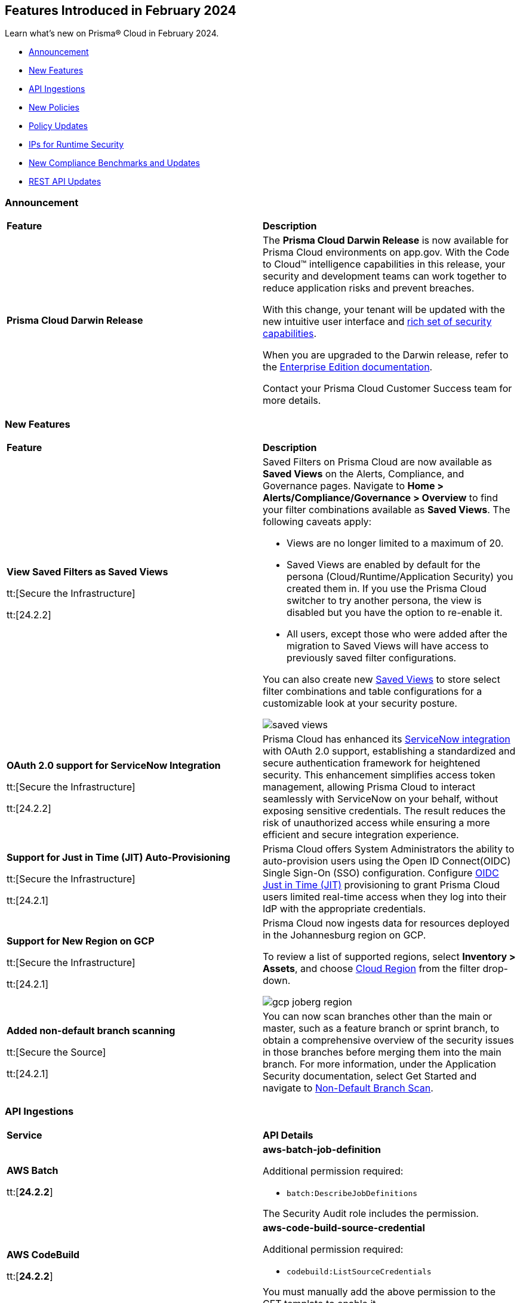== Features Introduced in February 2024

Learn what's new on Prisma® Cloud in February 2024.

* <<announcement>>
* <<new-features>>
* <<api-ingestions>>
* <<new-policies>>
* <<policy-updates>>
* <<update-ips-for-runtime>>
* <<new-compliance-benchmarks-and-updates>>
* <<rest-api-updates>>
//* <<changes-in-existing-behavior>>
//* <<deprecation-notices>>

[#announcement]
=== Announcement

[cols="50%a,50%a"]
|===
|*Feature*
|*Description*

|*Prisma Cloud Darwin Release*
//received the blurb on Slack from Matangi. No Jira ticket for this.
 
|The *Prisma Cloud Darwin Release* is now available for Prisma Cloud environments on app.gov. With the Code to Cloud™ intelligence capabilities in this release, your security and development teams can work together to reduce application risks and prevent breaches.

With this change, your tenant will be updated with the new intuitive user interface and https://live.paloaltonetworks.com/t5/prisma-cloud-customer-videos/prisma-cloud-evolution-amp-transformation/ta-p/556596[rich set of security capabilities]. 

When you are upgraded to the Darwin release, refer to the https://docs.prismacloud.io/en/enterprise-edition/content-collections/[Enterprise Edition documentation].

Contact your Prisma Cloud Customer Success team for more details.

|===

[#new-features]
=== New Features

[cols="50%a,50%a"]
|===
|*Feature*
|*Description*


|*View Saved Filters as Saved Views*

tt:[Secure the Infrastructure]

tt:[24.2.2]
//RLP-128172

|Saved Filters on Prisma Cloud are now available as *Saved Views* on the Alerts, Compliance, and Governance pages. Navigate to *Home > Alerts/Compliance/Governance > Overview* to find your filter combinations available as *Saved Views*. The following caveats apply:

* Views are no longer limited to a maximum of 20.
* Saved Views are enabled by default for the persona (Cloud/Runtime/Application Security) you created them in. If you use the Prisma Cloud switcher to try another persona, the view is disabled but you have the option to re-enable it.
* All users, except those who were added after the migration to Saved Views will have access to previously saved filter configurations.

You can also create new https://docs.prismacloud.io/en/enterprise-edition/content-collections/alerts/saved-views[Saved Views] to store select filter combinations and table configurations for a customizable look at your security posture. 

image::saved-views.gif[]

|*OAuth 2.0 support for ServiceNow Integration*

tt:[Secure the Infrastructure]

tt:[24.2.2]
//RLP-122296

|Prisma Cloud has enhanced its https://docs.prismacloud.io/en/enterprise-edition/content-collections/administration/configure-external-integrations-on-prisma-cloud/integrate-prisma-cloud-with-servicenow[ServiceNow integration] with OAuth 2.0 support, establishing a standardized and secure authentication framework for heightened security. This enhancement simplifies access token management, allowing Prisma Cloud to interact seamlessly with ServiceNow on your behalf, without exposing sensitive credentials. The result reduces the risk of unauthorized access while ensuring a more efficient and secure integration experience.


|*Support for Just in Time (JIT) Auto-Provisioning*

tt:[Secure the Infrastructure]

tt:[24.2.1]
//RLP-120194

|Prisma Cloud offers System Administrators the ability to auto-provision users using the Open ID Connect(OIDC) Single Sign-On (SSO) configuration. Configure https://docs.prismacloud.io/en/enterprise-edition/content-collections/administration/setup-sso-integration-on-prisma-cloud/get-started-with-oidc-sso/get-started-with-oidc-jit[OIDC Just in Time (JIT)] provisioning to grant Prisma Cloud users limited real-time access when they log into their IdP with the appropriate credentials.  


|*Support for New Region on GCP*

tt:[Secure the Infrastructure]

tt:[24.2.1]
//RLP-129451

|Prisma Cloud now ingests data for resources deployed in the Johannesburg region on GCP.

To review a list of supported regions, select *Inventory > Assets*, and choose https://docs.prismacloud.io/en/enterprise-edition/content-collections/connect/connect-cloud-accounts/cloud-service-provider-regions-on-prisma-cloud[Cloud Region] from the filter drop-down.

image::gcp-joberg-region.png[]

|*Added non-default branch scanning*

tt:[Secure the Source]

tt:[24.2.1]
//Ticket on JB

|You can now scan branches other than the main or master, such as a feature branch or sprint branch, to obtain a comprehensive overview of the security issues in those branches before merging them into the main branch.
For more information, under the Application Security documentation, select Get Started and navigate to https://docs.prismacloud.io/en/enterprise-edition/content-collections/application-security/get-started/non-default-branch-scan[Non-Default Branch Scan].

|===


[#api-ingestions]
=== API Ingestions

[cols="50%a,50%a"]
|===
|*Service*
|*API Details*

|*AWS Batch*

tt:[*24.2.2*]

//RLP-122581
|*aws-batch-job-definition*

Additional permission required:

* `batch:DescribeJobDefinitions`

The Security Audit role includes the permission.

|*AWS CodeBuild*

tt:[*24.2.2*]

//RLP-118748

|*aws-code-build-source-credential*

Additional permission required:

* `codebuild:ListSourceCredentials`

You must manually add the above permission to the CFT template to enable it.


|*AWS CodeCommit*

tt:[*24.2.2*]

//RLP-120750

|*aws-code-commit-repository*

Additional permissions required:

* `codecommit:ListRepositories`
* `codecommit:GetRepository`

The Security Audit Policy role includes the permissions.


|*AWS CodeCommit*

tt:[*24.2.2*]

//RLP-120755

|*aws-code-commit-approval-rule-template*

Additional permissions required:

* `codecommit:ListApprovalRuleTemplates`
* `codecommit:GetApprovalRuleTemplate`

The Security Audit Policy role includes the permission for `codecommit:ListApprovalRuleTemplates`.


|*Amazon CodePipeline*

tt:[*24.2.2*]

//RLP-120757

|*aws-code-pipeline-webhook*

Additional permission required:

* `codepipeline:ListWebhooks`

You must manually add the `codepipeline:ListWebhooks` permission to the CFT template to enable it.


|*AWS Config*

tt:[*24.2.2*]

//RLP-122576
|*aws-configservice-aggregator*

Additional permission required:

* `config:DescribeConfigurationAggregators`

The Security Audit role includes the permission.

|*AWS DataSync*

tt:[*24.2.2*]

//RLP-122550

|*aws-datasync-agent*

Additional permissions required:

* `datasync:ListAgents`
* `datasync:DescribeAgent`

The Security Audit role includes the permissions.

|*Amazon EC2*

tt:[*24.2.2*]

//RLP-120745

|*aws-ec2-vpc-endpoint-service*

Additional permission required:

* `ec2:DescribeVpcEndpointServices`

The Security Audit Policy role includes the permission. 


|tt:[Update] *Amazon Elastic Container Registry (ECR)*
//RLP-127456 

|*aws-ecr-image*

Prisma Cloud updated the `aws-ecr-image` API to exclude the `lastRecordedPullTime` field from the JSON because it changes frequently causing too many resource snapshots.

|tt:[Update] *OCI APIs*

tt:[*24.2.2*]

//RLP-121579, RLP-124361

|Prisma Cloud updated `oci-compute-instance`, `oci-cloudguard-security-zone`, and `oci-apimanagement-apigateway-deployment` APIs to prevent the ingestion of deleted resources from Oracle Cloud Service Provider.

`oci-cloudguard-security-zone` will be enhanced to ingest resources from multiple compartments, extending beyond the home region.

|*Amazon EC2 Image Builder*

tt:[*24.2.1*]

//RLP-123966

|*aws-imagebuilder-component*

Additional permissions required:

* `imagebuilder:ListComponents`
* `imagebuilder:GetComponent`

You must manually add the above permissions to the CFT template to enable them.

|*Amazon EC2 Image Builder*

tt:[*24.2.1*]

//RLP-123953

|*aws-imagebuilder-image-recipe*

Additional permissions required:

* `imagebuilder:ListImageRecipes`
* `imagebuilder:GetImageRecipe`

You must manually add the above permissions to the CFT template to enable them.

|*Amazon EC2 Image Builder*

tt:[*24.2.1*]

//RLP-123951

|*aws-imagebuilder-image-pipeline*

Additional permissions required:

* `imagebuilder:ListImagePipelines`
* `imagebuilder:GetImagePipeline`

You must manually add the above permissions to the CFT template to enable them.

|*Amazon EC2 Image Builder*

tt:[*24.2.1*]

//RLP-123946

|*aws-imagebuilder-infrastructure-configuration*

Additional permissions required:

* `imagebuilder:ListInfrastructureConfigurations`
* `imagebuilder:GetInfrastructureConfiguration`

You must manually add the above permissions to the CFT template to enable them.

|*AWS Elastic Disaster Recovery*

tt:[*24.2.1*]

//RLP-122569

|*aws-drs-job*

Additional permission required:

* `drs:DescribeJobs`

You must manually add the above permission to the CFT template to enable it.

|*AWS Elastic Disaster Recovery*

tt:[*24.2.1*]

//RLP-118756

|*aws-drs-replication-configuration*

Additional permissions required:

* `drs:DescribeSourceServers`
* `drs:GetReplicationConfiguration`

You must manually add the above permissions to the CFT template to enable them.

|*AWS Elastic Disaster Recovery*

tt:[*24.2.1*]

//RLP-118753

|*aws-drs-source-server*

Additional permission required:

* `drs:DescribeSourceServers`

You must manually add the above permission to the CFT template to enable it.

|*Google Cloud VMware Engine*

tt:[*24.2.1*]

//RLP-121318

|*gcloud-vmware-engine-network*

Additional permissions required:

* `vmwareengine.locations.list`
* `vmwareengine.vmwareEngineNetworks.list`

The Viewer role includes the permissions.


|*Google Cloud VMware Engine*

tt:[*24.2.1*]

//RLP-123964

|*gcloud-vmware-engine-network-policy*

Additional permissions required:

* `vmwareengine.locations.list`
* `vmwareengine.networkPolicies.list`

The Viewer role includes the permissions.


|*Google Vertex AI AIPlatform*

tt:[*24.2.1*]

//RLP-121320

|*gcloud-vertex-ai-aiplatform-dataset*

Additional permission required:

* `aiplatform.datasets.list`

The Viewer role includes the permission.

|*Google Vertex AI AIPlatform*

tt:[*24.2.1*]

//RLP-121319

|*gcloud-vertex-ai-aiplatform-hyperparameter-tuning-job*

Additional permission required:

* `aiplatform.hyperparameterTuningJobs.list`

The Viewer role includes the permission.

|*Google Vertex AI AIPlatform*

tt:[*24.2.1*]

//RLP-124015

|*gcloud-vertex-ai-aiplatform-index*

Additional permission required:

* `aiplatform.indexes.list`

The Viewer role includes the permission.

|*Google Vertex AI AIPlatform*

tt:[*24.2.1*]

//RLP-124014

|*gcloud-vertex-ai-aiplatform-feature-store-entity-type*

Additional permissions required:

* `aiplatform.featurestores.list`
* `aiplatform.entityTypes.list`
* `aiplatform.entityTypes.getIamPolicy`

The Viewer role includes the permissions.


|tt:[Update] *Google Cloud Firestore*

tt:[*24.2.1*]

//RLP-127556

|*gcloud-cloud-firestore-native-database*

Prisma Cloud updated the `gcloud-cloud-firestore-native-database` API to exclude the `earliestVersionTime` field from the resource configuration because it changes frequently causing too many resource snapshots.

|tt:[Update] *Google Compute Engine (GCE)*

tt:[*24.2.1*]

//RLP-126590

|*gcloud-compute-autoscaler*

Prisma Cloud updated the `gcloud-compute-autoscaler` API to exclude the `recommendedSize` field from the resource configuration because it changes frequently causing too many resource snapshots.


|===


[#new-policies]
=== New Policies

[cols="50%a,50%a"]
|===
|*Policies*
|*Description*


|*Azure Batch Account configured with overly permissive network access*

tt:[*24.2.2*]

//RLP-69482

|This policy identifies Batch Accounts configured with overly permissive network access. By default, Batch accounts are accessible from the all networks. With an Account access IP firewall, you can restrict it further to only a set of IPv4 addresses or IPv4 address ranges. With Private access Virtual Networks, the network traffic path is secured on both ends. It is recommended to configure the Batch account with an IP firewall or by Virtual Network, so that the Batch account is accessible only to restricted entities.

*Policy Severity—* High

*Policy Type—* Config

----
config from cloud.resource where cloud.type = 'azure' AND api.name = 'azure-batch-account' AND json.rule = properties.provisioningState equal ignore case Succeeded and properties.networkProfile.accountAccess.defaultAction equal ignore case Allow and properties.publicNetworkAccess equal ignore case Enabled
----


|*Azure Storage Account storing Machine Learning workspace high business impact data is publicly accessible*

tt:[*24.2.2*]

//RLP-124737

|This policy identifies Azure Storage Accounts storing Machine Learning workspace high business impact data that are publicly accessible. Azure Storage account stores machine learning artifacts such as job logs. By default, this storage account is used when you upload data to the workspace. The attacker could exploit publicly accessible storage account to get machine learning workspace high business impact data logs and could breach in to the system by leveraging data exposed. It is recommended to restrict storage account access to only to the machine learning services as per business requirement.

*Policy Severity—* High

*Policy Type—* Config

----
config from cloud.resource where api.name = 'azure-machine-learning-workspace' AND json.rule = 'properties.provisioningState equal ignore case Succeeded and properties.hbiWorkspace is true and properties.storageAccount exists' as X; config from cloud.resource where api.name = 'azure-storage-account-list' AND json.rule = 'totalPublicContainers > 0 and (properties.allowBlobPublicAccess is true or properties.allowBlobPublicAccess does not exist)' as Y; filter '$.X.properties.storageAccount contains $.Y.id'; show Y;
----


|*AWS account security contact information is not set*

tt:[*24.2.2*]

//RLP-126209

|This policy identifies the AWS account which has not set security contact information. Providing dedicated contact information for security specific, AWS can directly communicate security advisories to the team responsible for handling security-related issues. Failure to specify security contact info in AWS risks missing critical advisories, leading to delayed incident response and increased vulnerability exposure. It is recommended to set security contact information to receive notifications.

*Policy Severity—* Information

*Policy Type—* Config

----
config from cloud.resource where api.name = 'aws-account-management-alternate-contact' group by account as X; filter ' AlternateContactType is not member of ("SECURITY") ' ;
----


|*Azure Cognitive Services account configured with local authentication*

tt:[*24.2.2*]

//RLP-126234

|This policy identifies Azure Cognitive Services accounts that are configured with local authentication methods instead of AD identity. Local authentication allows users to access the service using a local account and password, rather than an Azure Active Directory (Azure AD) account. Disabling local authentication methods improves security by ensuring that Cognitive Services accounts require Active Directory identities exclusively for authentication. It is recommended to disable local authentication methods on your Cognitive Services account, instead use Azure Active Directory identities.

*Policy Severity—* Low

*Policy Type—* Config

----
config from cloud.resource where cloud.type = 'azure' AND api.name = 'azure-cognitive-services-account' AND json.rule = properties.provisioningState equal ignore case Succeeded and (properties.disableLocalAuth does not exist or properties.disableLocalAuth is false) 
----


|*Azure Machine learning workspace is not configured with private endpoint*

tt:[*24.2.2*]

//RLP-126235

|This policy identifies Azure Machine learning workspaces that are not configured with private endpoint. Private endpoints in workspace resources allow clients on a virtual network to securely access data over Azure Private Link. Configuring a private endpoint enables access to traffic coming from only known networks and prevents access from malicious or unknown IP addresses which includes IP addresses within Azure. It is recommended to create private endpoint for secure communication for your Machine learning workspaces.

*Policy Severity—* Medium

*Policy Type—* Config

----
config from cloud.resource where cloud.type = 'azure' AND api.name = 'azure-machine-learning-workspace' AND json.rule = properties.provisioningState equal ignore case Succeeded and (properties.privateEndpointConnections[*] does not exist or properties.privateEndpointConnections[*] is empty or (properties.privateEndpointConnections[*] exists and properties.privateEndpointConnections[*].properties.privateLinkServiceConnectionState.status does not equal ignore case Approved))
----


// |*Azure Kubernetes Service (AKS) container service that is internet reachable with unrestricted access (0.0.0.0/0)*

// tt:[*24.2.2*]

//RLP-126309 (removing per Slack comment from Giri)

// |This policy identifies Azure Kubernetes Service (AKS) container services that are internet reachable with unrestricted access (0.0.0.0/0). Container services with unrestricted access to the internet may enable bad actors to use brute force on a system to gain unauthorized access to the entire network. As a best practice, restrict traffic from unknown IP addresses and limit access to known hosts, services, or specific entities.

// *Policy Severity—* High

// *Policy Type—* NetworkConfig

// ----
// config from network where source.network = '0.0.0.0/0' and address.match.criteria = 'full_match' and dest.resource.type = 'K8s Service' and dest.cloud.type = 'AZURE' and effective.action = 'Allow'
// ----


// |*AWS EKS K8s service that is internet reachable with unrestricted access (0.0.0.0/0)*

// tt:[*24.2.2*] (removing per Slack comment from Giri)

//RLP-126545

// |This policy identifies AWS EKS K8s service that are internet reachable with unrestricted access (0.0.0.0/0). Containers with unrestricted access to the internet may enable bad actors to use brute force on a system to gain unauthorized access to the entire network. As a best practice, restrict traffic from unknown IP addresses and limit access to known hosts, services, or specific entities.

// *Policy Severity—* High

// *Policy Type—* Network

// ----
// config from network where source.network = '0.0.0.0/0' and address.match.criteria = 'full_match' and dest.resource.type = 'K8s Service' and dest.cloud.type = 'AWS' and effective.action = 'Allow'
// ----


// |*IBM Cloud Block Storage volume for VPC is not encrypted with BYOK*

//tt:[*24.2.2*]

//RLP-127891 (removing per comment from Giri on Slack)

// |This policy identifies IBM Cloud Block storage volumes that are not encrypted with Bring Your Own keys(BYOK). As a best practice, it is recommended to use BYOK so that no one outside the organization has access to the root key and only authorized identities have access to maintain the lifecycle of the keys.

// *Policy Severity—* Information

// *Policy Type—* Config

// ----
// config from cloud.resource where api.name = 'ibm-vpc-block-storage-volume' as X; config from cloud.resource where api.name = 'ibm-key-protect-registration' as Y;filter 'not($.Y.resourceCrn equals $.X.crn)' ; show X;
// ----


|*AWS Systems Manager EC2 instance having NON_COMPLIANT patch compliance status*

tt:[*24.2.2*]

//RLP-129452

|This policy identifies if the AWS Systems Manager patch compliance status is "NON_COMPLIANT" with critical or high severity for managed instances. Instances labeled non-compliant might lack essential patches for security, stability, or meeting standards. Non-compliant instances pose security risks because attackers often target unpatched systems to exploit known weaknesses. As a security best practice, it's recommended to apply any missing patches to the affected instances.

*Policy Severity—* High

*Policy Type—* Config

----
config from cloud.resource where cloud.type = 'aws' AND api.name = 'aws-ssm-resource-compliance-summary' AND json.rule = Status equals "NON_COMPLIANT" and ComplianceType contains "Patch" and ResourceType contains "ManagedInstance" and (NonCompliantSummary.SeveritySummary.CriticalCount greater than 0 or NonCompliantSummary.SeveritySummary.HighCount greater than 0)
----


|*Azure Microsoft Defender for Cloud set to Off for Databases*

tt:[*24.2.2*]

//RLP-129459

|This policy identifies Azure Microsoft Defender for Cloud which has defender setting for Databases set to Off. Enabling Azure Defender for Cloud provides advanced security capabilities like threat intelligence, anomaly detection, and behaviour analytics. Defender for Databases in Microsoft Defender for Cloud allows you to protect your entire database estate with attack detection and threat response for the most popular database types in Azure. It is highly recommended to enable Azure Defender for Databases.

*Policy Severity—* Information

*Policy Type—* Config

----
config from cloud.resource where cloud.type = 'azure' AND api.name = 'azure-security-center-settings' AND json.rule = pricings[?any((name equals SqlServers and properties.pricingTier does not equal Standard) or (name equals CosmosDbs and properties.pricingTier does not equal Standard) or (name equals OpenSourceRelationalDatabases and properties.pricingTier does not equal Standard) or (name equals SqlServerVirtualMachines and properties.pricingTier does not equal Standard))] exists
----


|*Azure Microsoft Defender for Cloud set to Off for Open-Source Relational Databases*

tt:[*24.2.2*]

//RLP-129460

|This policy identifies Azure Microsoft Defender for Cloud which has defender setting for Open-Source Relational Databases set to Off. Enabling Azure Defender for cloud provides advanced security capabilities like threat intelligence, anomaly detection, and behaviour analytics. Microsoft Defender for Cloud detects anomalous activities indicating unusual and potentially harmful attempts to access or exploit databases. It is highly recommended to enable Azure Defender for Open-Source Relational Databases.

*Policy Severity—* Information

*Policy Type—* Config

----
config from cloud.resource where cloud.type = 'azure' AND api.name = 'azure-security-center-settings' AND json.rule = pricings[?any(name equals OpenSourceRelationalDatabases and properties.pricingTier does not equal Standard)] exists
----


|*Azure Microsoft Defender for Cloud set to Off for Cosmos DB*

tt:[*24.2.2*]

//RLP-129461

|This policy identifies Azure Microsoft Defender for Cloud which has defender setting for Cosmos DB set to Off. Enabling Azure Defender for the cloud provides advanced security capabilities like threat intelligence, anomaly detection, and behaviour analytics. Microsoft Defender for Azure Cosmos DB detects potential SQL injections, known bad actors based on Microsoft Threat Intelligence, suspicious access patterns, and potential exploitation of your database through compromised identities, or malicious insiders. It is highly recommended to enable Azure Defender for Cosmos DB.

*Policy Severity—* Information

*Policy Type—* Config

----
config from cloud.resource where cloud.type = 'azure' AND api.name = 'azure-security-center-settings' AND json.rule = pricings[?any(name equals CosmosDbs and properties.pricingTier does not equal Standard)] exists
----

| *New to Configuration Build Policies*

tt:[*24.2.2*]

//RLP-129123

|Starting with 24.2.2 release there 196 new *Config* policies of subtype *Build* added by default to the Prisma Cloud platform. See https://docs.prismacloud.io/en/enterprise-edition/policy-reference[Application Security Policy Reference Guide] for more details.

Here are the list of policies:

*Open API Policies*

The list of policies with *High* policy severity:

* Operation object uses 'password' flow in OAuth2 authentication
* Security definitions uses basic auth
* Operation Objects Uses Basic Auth
* Global schemes use 'httpa' protocol instead of 'https'
* API keys transmitted over cleartext
* The path scheme is supports unencrypted HTTP connections
* API spec includes a 'password' flow in OAuth2 authentication
* Operation object uses 'password' flow in OAuth2 authentication

The list of policies with *Medium* policy severity:

* Security definition uses the deprecated implicit flow on OAuth2
* Operation Objects Uses 'Implicit' Flow
* Operation objects for PUT, POST, and PATCH operations do not have a 'consumes' field defined
* The global security scope is not defined in the securityDefinitions
* Array does not have a maximum number of items
* Security scopes of operations are not defined in securityDefinition

The list of policies with *Low* policy severity:

* Operation objects do not have the 'produces' field defined for GET operations

*AWS General Policies*

The list of policies with *High* policy severity:

* Comprehend Entity Recognizer's model is not encrypted by KMS using a customer managed Key (CMK)
* Comprehend Entity Recognizer's volume is not encrypted by KMS using a customer managed Key (CMK)
* The Connect Instance S3 Storage Configuration utilizes Customer Managed Key
* DynamoDB table replica does not use CMK KMS encryption
* AWS Lambda function is not configured to validate code-signing
* MemoryDB snapshot is not encrypted by KMS using a customer managed Key (CMK)
* Neptune snapshot is not securely encrypted
* Neptune snapshot is encrypted by KMS using a customer managed Key (CMK)
* RedShift snapshot copy is not encrypted by KMS using a customer managed Key (CMK)
* Redshift Serverless namespace is not encrypted by KMS using a customer managed key (CMK)
* DocDB Global Cluster is not encrypted at rest
* DataSync Location Object Storage exposes secrets
* DMS endpoint is not using a Customer Managed Key (CMK)
* EventBridge Scheduler Schedule is not using a Customer Managed Key (CMK)
* The DMS S3 does not use a Customer Managed Key (CMK)
* Secrets Manager secrets are not rotated within 90 days
* API Gateway method setting is not set to encrypted caching
* CodeBuild S3 logs are not encrypted
* Elastic Beanstalk environments do not have enhanced health reporting enabled
* EFS Access Points are not enforcing a root directory
* ECS containers are not limited to read-only access to root filesystems
* SSM parameters are not utilizing KMS CMK
* Elastic Beanstalk managed platform updates are not enabled
* Amazon Redshift clusters do not have automatic snapshots enabled
* Network firewalls do not have deletion protection enabled
* Network firewall encryption does not use a CMK
* Network Firewall Policy does not define an encryption configuration that uses a CMK
* Neptune is not encrypted with KMS using a customer managed Key (CMK)
* Security configuration of the EMR Cluster does not ensure the encryption of EBS disks
* RDS Performance Insights are not encrypted using KMS CMKs
* Transfer server does not force secure protocols.

The list of policies with *Medium* policy severity:

* Connect Instance Kinesis Video Stream Storage Config is not using CMK for encryption
* AWS database instances do not have deletion protection enabled
* S3 lifecycle configuration does not set a period for aborting failed uploads
* AWS RDS snapshots are accessible to public
* AWS SSM documents are public
* AWS CloudFront distributions does not have a default root object configured
* CloudFront distributions do not have origin failover configured
* EC2 Auto Scaling groups are not utilizing EC2 launch templates
* AWS CodeBuild project environment privileged mode is enabled
* Elasticsearch domains are not configured with a minimum of three dedicated master nodes
* CloudWatch alarm actions are not enabled
* Redshift clusters are not using the default database name
* Redshift clusters are not using enhanced VPC routing
* ElastiCache for Redis cache clusters do not have auto minor version upgrades enabled
* RDS Aurora Clusters do not have backtracking enabled
* User identity should be enforced by EFS access points
* ECS Fargate services are not ensured to run on the latest Fargate platform version
* AWS ECS task definition elevated privileges enabled
* ECS task definitions have their own unique process namespace or share the host's process namespace
* AWS Auto Scaling group launch configuration configured with Instance Metadata Service hop count greater than 1
* Backup retention period for DocDB is inadequate
* Neptune DB cluster does not have automated backups enabled with adequate retention
* Runtime of Lambda is deprecated

The list of policies with *Low* policy severity:

*  AWS API Gateway endpoints without client certificate authentication
* AWS API gateway request parameter is not validated
* AWS Secret Manager Automatic Key Rotation is not enabled
* AWS Elasticsearch domain has Dedicated master set to disabled
* AWS Lambda Function resource-based policy is overly permissive
* RDS cluster is not configured to copy tags to snapshots
* AWS Transit Gateway auto accept vpc attachment is enabled
* WAF rule does not have any actions
* AWS EMR cluster is not enabled with local disk encryption
* AWS EMR cluster is not enabled with data encryption in transit
* Clusters of Neptune DB do not replicate tags to snapshots

The list of policies with *Informational* policy severity:

* AWS EMR cluster is not configured with security configuration
* AWS Neptune cluster deletion protection is disabled
* AWS RDS instance with copy tags to snapshots disabled
* AWS CloudTrail logs are not encrypted using Customer Master Keys (CMKs)
* AWS SageMaker notebook instance with root access enabled
* AWS RDS DB cluster is encrypted using default KMS key instead of CMK

*AWS IAM Policies*

The list of policies with *High* policy severity:

* The AWS Managed IAMFullAccess IAM policy should not be used
* AWS AdministratorAccess policy is used by IAM roles, users, or groups
* IAM policy uses the AWS AdministratorAccess policy
* IAM Policy Document Allows All or Any AWS Principal Permissions to Resources
* IAM policies allow privilege escalation
* IAM policies allow exposure of credentials
* IAM policies allow data exfiltration
* IAM policies allow permissions management or resource exposure without constraints
* IAM policies allow write access without constraints
* AWS Access key enabled on root account
* IAM policy document allows "*" as a resource for any action that can be restricted
* Permissions delegated to AWS services for AWS Lambda functions are not limited by SourceArn or SourceAccount

The list of policies with *Medium* policy severity:

* AWS IAM policy allows full administrative privileges
* A Policy is not Defined for KMS Key
* Authorization type for API GatewayV2 routes is not specified
* AWS IAM policy allows full administrative privileges

The list of policies with *Low* policy severity:

* AWS OpenSearch Fine-grained access control is disabled
* Access is not controlled through Single Sign-On (SSO)
* AWS Neptune Cluster not configured with IAM authentication

*AWS Kubernetes Policies*

The list of policies with *High* policy severity:

* EKS clusters are not running on a supported Kubernetes version

*AWS Logging Policies*

The list of policies with *Medium* policy severity:

* An S3 bucket must have a lifecycle configuration
* Execution history logging is not enabled on the State Machine
* Elasticsearch Domain Audit Logging is disabled
* RDS Cluster log capture is disabled
* CloudWatch log groups must retain logs for a minimum duration of one year

The list of policies with *Low* policy severity:

* Domain Name System (DNS) query logging is not enabled for Amazon Route 53 hosted zones
* S3 buckets do not have event notifications enabled
* Network Firewall Logging Configuration is not Defined
* Data Trace is not enabled in the API Gateway Method Settings
* State machine does not have X-ray tracing enabled
* CodeBuild project environments do not have a logging configuration
* RDS Cluster audit logging for MySQL engine is disabled
* AWS ECS services have automatic public IP address assignment enabled
* RDS instances have performance insights disabled

*AWS Networking Policies*

The list of policies with *High* policy severity:

* Domain Name System Security Extensions (DNSSEC) signing is not enabled for Amazon Route 53 public hosted zones
* MSK nodes are not private
* ALB is not configured with the defensive or strictest desync mitigation mode
* NACL ingress allows all ports

The list of policies with *Medium* policy severity:

* AWS CloudFront distribution is using insecure SSL protocols for HTTPS communication

The list of policies with *Low* policy severity:

* ElastiCache cluster is using the default subnet group

The list of policies with *Informational* policy severity:

* AWS SageMaker notebook instance is not placed in VPC

*Azure General Policies*

The list of policies with *High* policy severity:

* Backend of the API management system does not utilize HTTPS
* Event Hub Namespace not using TLS 1.2 or greater

The list of policies with *Medium* policy severity:

* Azure Automation account configured with overly permissive network access
* Azure PostgreSQL database flexible server configured with overly permissive network access
* Azure ACR HTTPS not enabled for webhook
* Azure Storage account is not configured with private endpoint connection
* Azure Application gateways listener that allow connection requests over HTTP

The list of policies with *Low* policy severity:

* Azure SQL database Transparent Data Encryption (TDE) encryption disabled
* Azure Virtual Network subnet is not configured with a Network Security Group
* Azure Key vault Private endpoint connection is not configured
* Azure MariaDB database server not using latest TLS version
* Azure Storage account soft delete is disabled
* Azure Application Gateway is configured with SSL policy having TLS version 1.1 or lower

The list of policies with *Informational* policy severity:

* Azure AKS cluster Azure CNI networking not enabled
* Azure Container Instance not configured with the managed identity

*Azure IAM Policies*

* Azure Storage account configured with Shared Key authorization
* Azure Storage account not configured with SAS expiration policy

The list of policies with *Informational* policy severity:

* Azure Recovery Services vault is not configured with managed identity
* Azure Automation account is not configured with managed identity

*Azure Kubernets Policies*

The list of policies with *High* policy severity:

* AKS cluster not encrypting temp disks, caches, and data flows
* Non-Critical System Pods Run on System Nodes

The policy with *Medium* policy severity:

* Operating system disks are not ephemeral disks

*Azure Logging Policies*

The policy with *Medium* policy severity:

*  Ledger feature is disabled on the database

*Azure Networking Policies*

The list of policies with *High* policy severity:

* DenyIntelMode for Azure Firewalls is not set to Deny
* Firewall policy does not have IDPS mode set to deny

The list of policies with *Medium* policy severity:

* Azure Spring Cloud service is not configured with virtual network
* Azure Firewall does not define a firewall policy

The policy with *Low* policy severity:

* Azure Virtual machine configured with public IP and serial console access

The list of policies with *Informational* policy severity:

* Azure SQL Server allow access to any Azure internal resources

*Azure Storage Policies*

The list of policies with *High* policy severity:

* Azure SQL Database Namespace is not zone redundant
* Standard Replication is not enabled

The list of policies with *Medium* policy severity:

* App Service Plan is not zone redundant
* Azure Event Hub Namespace is not zone redundant
* App Service Environment is not zone redundant

*Docker Policies*

The policy with *Medium* policy severity:

* 'chpasswd' is used to set or remove passwords

*Google Cloud General Policies*

The list of policies with *High* policy severity:

* Spanner Database does not have drop protection enabled
* GCP Storage buckets has public access to all authenticated users

The list of policies with *Medium* policy severity:

* GCP Cloud Function is publicly accessible
* Deletion protection for Spanner Database is disabled
* BigQuery tables do not have deletion protection enabled
* Big Table Instances do not have deletion protection enabled

*Google Cloud IAM Policies*

The list of policies with *High* policy severity:

* KMS policy allows public access
* IAM policy defines public access
* Basic roles utilized at the organization level
* Project level utilization of basic roles
* IAM workload identity pool provider is not restricted

The policy with *Medium* policy severity:

* Basic roles used at the folder level

*Google Cloud Kubernetes Policies*

The policy with *Informational* policy severity:

* GCP Kubernetes Engine Clusters have Alpha cluster feature enabled

*Google Cloud Networking Policies*

The policy with *Medium* policy severity:

* Google Cloud Platform network is not ensured to define a firewall

*Google Cloud Storage GCS Policies*

The policy with *Low* policy severity:

* Ensure MySQL DB instance has point-in-time recovery backup configured

*Logging Policies*

The policy with *Medium* policy severity:

* SQL statements of GCP PostgreSQL are not logged

The list of policies with *Low* policy severity:

* PostgreSQL database flag 'log_duration' is not set to 'on'
* PostgreSQL database flag 'log_executor_stats' is not set to 'off'
* PostgreSQL database flag 'log_parser_stats' is not set to 'off'
* PostgreSQL database flag 'log_planner_stats' is not set to 'off'
* PostgreSQL database flag 'log_statement_stats' is not set to 'off'
* Log levels of the GCP PostgreSQL database are not set to ERROR or lower
* pgAudit is disabled for your GCP PostgreSQL database

The policy with *Informational* policy severity:

* GCP PostgreSQL instance database flag log_hostname is not set to off

*OCI General Policies*

The policy with *Medium* policy severity:

* OCI File Storage File System access is not restricted to root users

The list of policies with *Low* policy severity:

* OCI Kubernetes Engine Cluster boot volume is not configured with in-transit data encryption
* OCI Kubernetes Engine Cluster pod security policy not enforced

*OCI IAM Policies*

The policy with *Medium* policy severity:

* OCI tenancy administrator users are associated with API keys

*OCI Networking Policies*

The list of policies with *Informational* policy severity:

* OCI Network Security Group allows all traffic on RDP port (3389)
* OCI Kubernetes Engine Cluster endpoint is not configured with Network Security Groups

|*AWS Log metric filter and alarm does not exist for AWS Organization changes*

tt:[*24.2.1*]

//RLP-126231

|Identifies the AWS regions that do not have a log metric filter and alarm for AWS Organizations changes. Monitoring changes to AWS Organizations will help to ensure any unwanted, accidental, or intentional modifications that may lead to unauthorized access or other security breaches within the AWS account. It is recommended that a metric filter and alarm be established for detecting changes to AWS Organization's configurations.

NOTE: This policy will trigger an alert if you have at least one Cloudtrail with the multi trial enabled, Logs all management events in your account, and is not set with a specific log metric filter and alarm.

*Policy Severity—* Information

*Policy Type—* Config

----
config from cloud.resource where api.name = 'aws-logs-describe-metric-filters' as X; config from cloud.resource where api.name = 'aws-cloudwatch-describe-alarms' as Y; config from cloud.resource where api.name = 'aws-cloudtrail-describe-trails' as Z; filter '(($.Z.cloudWatchLogsLogGroupArn is not empty and $.Z.cloudWatchLogsLogGroupArn contains $.X.logGroupName and $.Z.isMultiRegionTrail is true and $.Z.includeGlobalServiceEvents is true) and (($.X.filterPattern contains "eventName=" or $.X.filterPattern contains "eventName =") and ($.X.filterPattern does not contain "eventName!=" and $.X.filterPattern does not contain "eventName !=") and ($.X.filterPattern contains "eventSource=" or $.X.filterPattern contains "eventSource =") and ($.X.filterPattern does not contain "eventSource!=" and $.X.filterPattern does not contain "eventSource !=") and $.X.filterPattern contains organizations.amazonaws.com and $.X.filterPattern contains AcceptHandshake and $.X.filterPattern contains AttachPolicy and $.X.filterPattern contains CreateAccount and $.X.filterPattern contains CreateOrganizationalUnit and $.X.filterPattern contains CreatePolicy and $.X.filterPattern contains DeclineHandshake and $.X.filterPattern contains DeleteOrganization and $.X.filterPattern contains DeleteOrganizationalUnit and $.X.filterPattern contains DeletePolicy and $.X.filterPattern contains DetachPolicy and $.X.filterPattern contains DisablePolicyType and $.X.filterPattern contains EnablePolicyType and $.X.filterPattern contains InviteAccountToOrganization and $.X.filterPattern contains LeaveOrganization and $.X.filterPattern contains MoveAccount and $.X.filterPattern contains RemoveAccountFromOrganization and $.X.filterPattern contains UpdatePolicy and $.X.filterPattern contains UpdateOrganizationalUnit) and ($.X.metricTransformations[*] contains $.Y.metricName))'; show X; count(X) less than 1
----

|*AWS Log metric filter and alarm does not exist for usage of root account*

tt:[*24.2.1*]

//RLP-126208

|identifies the AWS regions that do not have a log metric filter and alarm for usage of a root account. Monitoring for root account logins will provide visibility into the use of a fully privileged account and an opportunity to reduce its use it. Failure to monitor root account logins may result in a lack of visibility into unauthorized use or attempts to access the root account, posing potential security risks to your AWS environment. It is recommended that a metric filter and alarm be established for detecting changes to CloudTrail's configurations.

NOTE: This policy will trigger alert if you have at least one Cloudtrail with the multi trial is enabled, Logs all management events in your account and is not set with specific log metric filter and alarm.

*Policy Severity—* Information

*Policy Type—* Config

----
config from cloud.resource where api.name = 'aws-logs-describe-metric-filters' as X; config from cloud.resource where api.name = 'aws-cloudwatch-describe-alarms' as Y; config from cloud.resource where api.name = 'aws-cloudtrail-describe-trails' as Z; filter '(($.Z.cloudWatchLogsLogGroupArn is not empty and $.Z.cloudWatchLogsLogGroupArn contains $.X.logGroupName and $.Z.isMultiRegionTrail is true and $.Z.includeGlobalServiceEvents is true) and ($.X.filterPattern does not contain "userIdentity.type!=" or $.X.filterPattern does not contain "userIdentity.type !=") and ($.X.filterPattern contains "userIdentity.type =" or $.X.filterPattern contains "userIdentity.type=") and ($.X.filterPattern contains "userIdentity.invokedBy NOT EXISTS") and ($.X.filterPattern contains "eventType!=" or $.X.filterPattern contains "eventType !=") and ($.X.filterPattern contains root or $.X.filterPattern contains Root) and ($.X.filterPattern contains AwsServiceEvent) and ($.X.metricTransformations[*] contains $.Y.metricName))'; show X; count(X) less than 1
----

|*AWS IAM AWSCloudShellFullAccess policy is attached to IAM roles, users, or IAM groups*

tt:[*24.2.1*]

//RLP-126214

|Identifies the AWSCloudShellFullAccess policy attached to IAM roles, users, or IAM groups. AWS CloudShell is a convenient way of running CLI commands against AWS services. The 'AWSCloudShellFullAccess' IAM policy, providing unrestricted CloudShell access, poses a risk of data exfiltration, allowing malicious admins to exploit file upload/download capabilities for unauthorized data transfer. As a security best practice, it is recommended to grant least privilege access like granting only the permissions required to perform a task, instead of providing excessive permissions.

*Policy Severity—* Information

*Policy Type—* Config

----
config from cloud.resource where api.name = 'aws-iam-get-policy-version' AND json.rule = isAttached is true and policyName contains AWSCloudShellFullAccess and (entities.policyRoles[*].roleName exists or entities.policyUsers[*].userName exists or entities.policyGroups[*].groupName exists)
----

|===

[#policy-updates]
=== Policy Updates

[cols="50%a,50%a"]
|===
|*Policy Updates*
|*Description*

2+|*Policy Updates—RQL*

|*GCP Cloud Armor policy not configured with cve-canary rule*
//RLP-127965

|*Changes—* The policy RQL will be updated to exclude checking edge security type of policy as pre-built rules (such as cve-canary) cannot be applied to edge security policy.

*Severity—* Medium

*Policy Type—* Config

*Current RQL—*

----
config from cloud.resource where cloud.type = 'gcp' AND api.name = 'gcloud-armor-security-policy' AND json.rule = rules[*].match.expr.expression does not contain cve-canary or rules[?any(match.expr.expression contains cve-canary and action equals allow)] exists
----

*Updated RQL—*

----
config from cloud.resource where cloud.type = 'gcp' AND api.name = 'gcloud-armor-security-policy' AND json.rule = type does not equal ignore case CLOUD_ARMOR_EDGE and (rules[*].match.expr.expression does not contain cve-canary or rules[?any(match.expr.expression contains cve-canary and action equals allow)] exists)
----

*Impact—* Low. Existing alerts will be resolved as `CLOUD_ARMOR_EDGE` type policies are excluded from the policy RQL.

|*MWAA environment is publicly accessible*
//RLP-129123

|*Changes—* The policy is deleted from the Prisma Cloud platform.

*Severity—* High

*Policy Type—* Config Build

*Impact—* You will no longer receive alerts.

|===

[#update-ips-for-runtime]
=== IPs for Runtime Security
//RLP-122832

tt:[Update] *IP Addresses for Runtime Security*

tt:[The change to add IPs was first announced in the 23.11.1 look ahead notice is no longer needed.]

Prisma Cloud has determined that since the Runtime Security console will not be migrating to AWS, there is no need to include the following IP addresses in your allowlist. You can now safely remove any related IP addresses you have previously added to your allowlist. 

[cols="40%a,30%a,30%a"]
|===
|*Prisma Cloud UI*
|*Ingress IPs*
|*Egress IPs*

|app.prismacloud.io us-east-1 (N.Virginia)
|3.232.212.150, 52.206.194.243, 54.205.93.245
|34.232.99.40, 18.211.176.92, 54.243,170.105

|app2.prismacloud.io us-east-2 (Ohio)
|3.132.133.211, 3.134.159.143, 3.132.102.175
|3.20.245.229, 18.117.2.10, 3.12.88.219

|app3.prismacloud.io us-west-2 (Oregon)
|54.71.138.233, 44.225.112.87, 100.22.20.223
|34.212.152.80, 35.81.57.244, 35.164.11.119

|app4.prismacloud.io us-west-1 (N.California)
|52.8.150.142, 13.57.149.63, 52.53.102.128
|52.8.254.103, 52.8.144.90, 52.52.105.247

|app.anz.prismacloud.io ap-southeast-2 (Sydney)
|54.66.57.155, 3.24.19.111, 3.105.89.234
|13.54.220.198, 52.65.26.161, 3.106.34.89

|app.ca.prismacloud.io ca-central-1 (Canada - Central)
|35.182.172.138, 35.183.159.40, 15.157.80.131
|15.156.171.28, 3.98.195.69, 52.60.214.101

|app.ind.prismacloud.io ( ap-south-1 )
|13.127.110.199, 35.154.181.205, 15.206.220.174
|65.0.38.58, 43.205.12.179, 13.200.1.224

|app.sg.prismacloud.io ap-southeast-1 (Singapore)
|13.250.243.220, 54.251.192.140, 13.214.62.192
|52.220.86.241, 18.139.216.124, 13.215.145.83

|app.jp.prismacloud.io ap-northeast-1 (Tokyo)
|52.192.243.41, 57.180.105.24, 52.195.58.106
|54.178.53.44, 57.180.197.75, 35.79.153.213

|app.eu.prismacloud.io eu-central-1 (Frankfurt)
|3.68.165.169, 18.153.181.13, 3.126.32.183
|18.192.34.49, 3.66.3.228, 18.153.176.170

|app2.eu.prismacloud.io eu-west-1 (Ireland)
|52.49.29.166, 52.18.47.237, 52.212.198.8
|54.220.240.134, 34.247.157.43, 34.255.175.135

|app.uk.prismacloud.io eu-west2 (London)
|13.42.228.98, 18.135.233.1, 13.43.203.118
|18.133.199.52, 3.10.115.247, 18.168.167.81

|app.fr.prismacloud.io eu-west-3 (Paris)
|13.36.213.67, 13.36.106.162, 13.39.97.70
|15.237.224.167, 13.36.133.84, 13.36.226.57

|===

[#new-compliance-benchmarks-and-updates]
=== New Compliance Benchmarks and Updates

[cols="50%a,50%a"]
|===
|*Compliance Benchmark*
|*Description*

|*New policy mappings for Azure CIS*

tt:[*24.2.2*]

//RLP-129952

|The following compliance requirements in Azure CIS 1.5 Level 1, Azure CIS 1.5 Level 2 and Azure CIS v2.0.0 Level 2 are updated 
with new mappings.

* Azure CIS 1.5 Level 1 - Database Services, Microsoft Defender, Storage Accounts
* Azure CIS 1.5 Level 2 - Database Services, Microsoft Defender
* Azure CIS 2.0 Level 2 - Microsoft Defender, Storage Accounts

*Impact-* As new mappings are introduced, compliance scoring might vary.

|*Risk Management in Technology includes mappings to support GCP*

tt:[*24.2.2*]

//RLP-129793

|Google Cloud Platform support is added for the Risk Management in Technology(RMiT) compliance standard.

*Impact-* As new mappings are introduced, compliance scoring might vary.

|===

[#rest-api-updates]
=== REST API Updates

[cols="37%a,63%a"]
|===
|*Change*
|*Description*


|*Just-In-Time (JIT) Support*

tt:[*24.2.1*]

//RLP-129168

|The following Single Sign-On (SSO) endpoints now support Just-In-Time (JIT) user provisioning:

* https://pan.dev/prisma-cloud/api/cspm/get-oauth-2-config/[Get OIDC Configuration]
* https://pan.dev/prisma-cloud/api/cspm/update-oauth-2-config/[Update OIDC Configuration]
* https://pan.dev/prisma-cloud/api/cspm/create-oauth-2-config/[Create an OIDC Configuration]
* https://pan.dev/prisma-cloud/api/cspm/patch-oauth-2-config/[Update OIDC Configuration Partially]

|*Enterprise Settings APIs*

tt:[*24.2.1*]

//RLP-126439
|The following APIs have a new boolean field `autoEnableAttackPathAndModulePolicies` with `false` as default.

* https://pan.dev/prisma-cloud/api/cspm/get-enterprise-settings/[GET Enterprise Settings]
* https://pan.dev/prisma-cloud/api/cspm/update-enterprise-settings/[POST Enterprise settings]

|*Unified Vulnerability Explorer*

tt:[*24.2.1*]

//RLP-126385, RLP-126386
|The following new endpoints are now available to get details from the vulnerabilities dashboard:

* `Get Vulnerability Overview V2` - https://pan.dev/prisma-cloud/api/cspm/vulnerability-dashboard-overview-v-2/[GET uve/api/v2/dashboard/vulnerabilities/overview]
* `Get Vulnerabilities Burndown` - https://pan.dev/prisma-cloud/api/cspm/get-burndown/[GET uve/api/v2/dashboard/vulnerabilities/burndown]

|===


